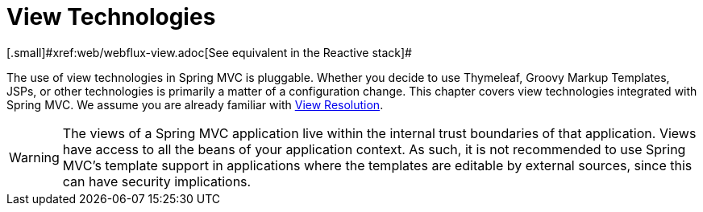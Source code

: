 [[mvc-view]]
= View Technologies
[.small]#xref:web/webflux-view.adoc[See equivalent in the Reactive stack]#

The use of view technologies in Spring MVC is pluggable. Whether you decide to use
Thymeleaf, Groovy Markup Templates, JSPs, or other technologies is primarily a matter of
a configuration change. This chapter covers view technologies integrated with Spring MVC.
We assume you are already familiar with xref:web/webmvc/mvc-servlet/viewresolver.adoc[View Resolution].

WARNING: The views of a Spring MVC application live within the internal trust boundaries
of that application. Views have access to all the beans of your application context. As
such, it is not recommended to use Spring MVC's template support in applications where
the templates are editable by external sources, since this can have security implications.


